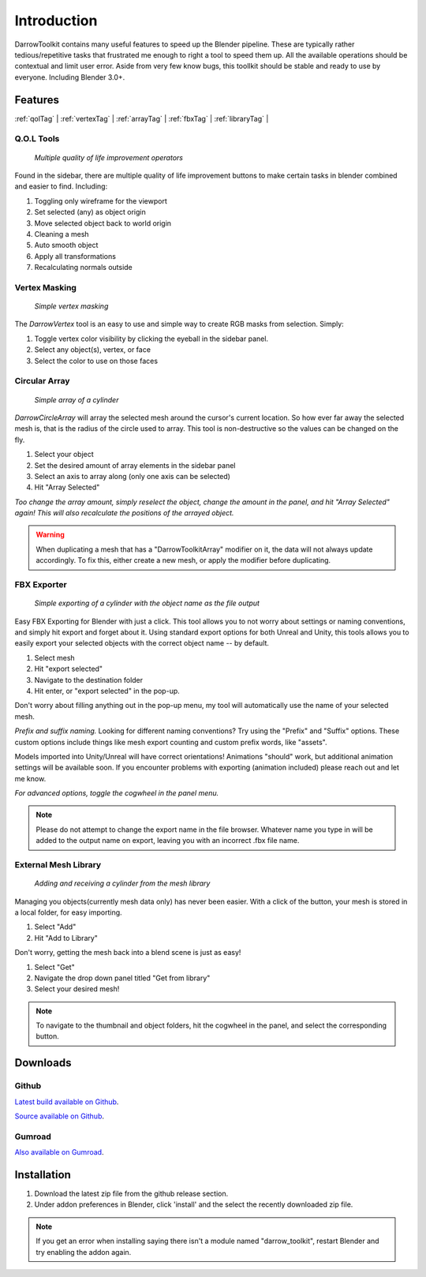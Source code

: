 #####################
Introduction
#####################
DarrowToolkit contains many useful features to speed up the Blender pipeline. These are typically rather tedious/repetitive tasks that frustrated me enough to right a tool to speed them up. All the available operations should be contextual and limit user error. Aside from very few know bugs, this toollkit should be stable and ready to use by everyone. Including Blender 3.0+.


Features
--------------------
:ref:`qolTag` |
:ref:`vertexTag` |
:ref:`arrayTag` |
:ref:`fbxTag` |
:ref:`libraryTag` |

.. raw:: html

   <hr>  

.. _qolTag:

Q.O.L Tools
++++++++++++


   *Multiple quality of life improvement operators*

Found in the sidebar, there are multiple quality of life improvement buttons to make certain tasks in blender combined and easier to find. Including:

1. Toggling only wireframe for the viewport

2. Set selected (any) as object origin
   
3. Move selected object back to world origin

4. Cleaning a mesh
   
5. Auto smooth object 

6. Apply all transformations

7. Recalculating normals outside

.. raw:: html
    
   <hr>  


.. _vertexTag:

Vertex Masking
+++++++++++++++++++++++++++++++


   *Simple vertex masking*

The *DarrowVertex* tool is an easy to use and simple way to create RGB masks from selection. Simply:

1. Toggle vertex color visibility by clicking the eyeball in the sidebar panel.

2. Select any object(s), vertex, or face

3. Select the color to use on those faces

.. raw:: html
    
   <hr>  


.. _arrayTag:

Circular Array
+++++++++++++++++++++


   *Simple array of a cylinder*

*DarrowCircleArray* will array the selected mesh around the cursor's current location. So how ever far away the selected mesh is, that is the radius of the circle used to array. This tool is non-destructive so the values can be changed on the fly. 

1. Select your object

2. Set the desired amount of array elements in the sidebar panel
   
3. Select an axis to array along (only one axis can be selected)

4. Hit "Array Selected"

*Too change the array amount, simply reselect the object, change the amount in the panel, and hit "Array Selected" again! This will also recalculate the positions of the arrayed object.*

.. warning:: When duplicating a mesh that has a "DarrowToolkitArray" modifier on it, the data will not always update accordingly. To fix this, either create a new mesh, or apply the modifier before duplicating.

.. raw:: html
    
   <hr>  


.. _fbxTag:

FBX Exporter
++++++++++++++


   *Simple exporting of a cylinder with the object name as the file output*


Easy FBX Exporting for Blender with just a click. This tool allows you to not worry about settings or naming conventions, and simply hit export and forget about it. Using standard export options for both Unreal and Unity, this tools allows you to easily export your selected objects with the correct object name -- by default.

1. Select mesh

2. Hit "export selected"

3. Navigate to the destination folder

4. Hit enter, or "export selected" in the pop-up.

Don't worry about filling anything out in the pop-up menu, my tool will automatically use the name of your selected mesh.


*Prefix and suffix naming.*
Looking for different naming conventions? Try using the "Prefix" and "Suffix" options. These custom options include things like mesh export counting and custom prefix words, like "assets".

Models imported into Unity/Unreal will have correct orientations!  Animations "should" work, but additional animation settings will be available soon. If you encounter problems with exporting (animation included) please reach out and let me know. 

*For advanced options, toggle the cogwheel in the panel menu.*

.. note:: Please do not attempt to change the export name in the file browser. Whatever name you type in will be added to the output name on export, leaving you with an incorrect .fbx file name.

.. raw:: html
    
   <hr>  


.. _libraryTag:

External Mesh Library
++++++++++++++++++++++


   *Adding and receiving a cylinder from the mesh library*


Managing you objects(currently mesh data only) has never been easier. With a click of the button, your mesh is stored in a local folder, for easy importing.

1. Select "Add"

2. Hit "Add to Library"

Don't worry, getting the mesh back into a blend scene is just as easy!

1. Select "Get"

2. Navigate the drop down panel titled "Get from library"

3. Select your desired mesh!

.. note:: To navigate to the thumbnail and object folders, hit the cogwheel in the panel, and select the corresponding button.

.. raw:: html
    
   <hr>  


.. _downloadTag:

Downloads
-----------------------

Github
++++++++++++++++++++++

`Latest build available on Github`_.

.. _Latest build available on Github: https://github.com/BlakeDarrow/darrow_toolkit/releases

`Source available on Github`_.

.. _Source available on Github: https://github.com/BlakeDarrow/darrow_toolkit


Gumroad
++++++++++++++++++++++

`Also available on Gumroad`_.

.. _Also available on Gumroad: https://blakedarrow.gumroad.com/l/DarrowTools


.. raw:: html
    
   <hr>  


Installation
--------------------
1. Download the latest zip file from the github release section.
2. Under addon preferences in Blender, click 'install' and the select the recently downloaded zip file.

.. note:: If you get an error when installing saying there isn't a module named "darrow_toolkit", restart Blender and try enabling the addon again.